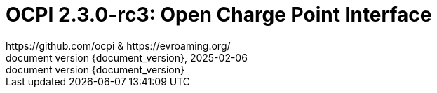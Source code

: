 :toc:
:toclevels: 4
:sectnumlevels: 4
:outlinelevels: 4:0
:title-page:
:numbered:
:version-label: document version
:year: 2025
:protocol_version: 2.3.0-rc3
:revdate: {year}-02-06
:document_header: OCPI {document_version}
:revnumber: {document_version}

= OCPI {protocol_version}: Open Charge Point Interface
https://github.com/ocpi & https://evroaming.org/

<<<
:toc:

